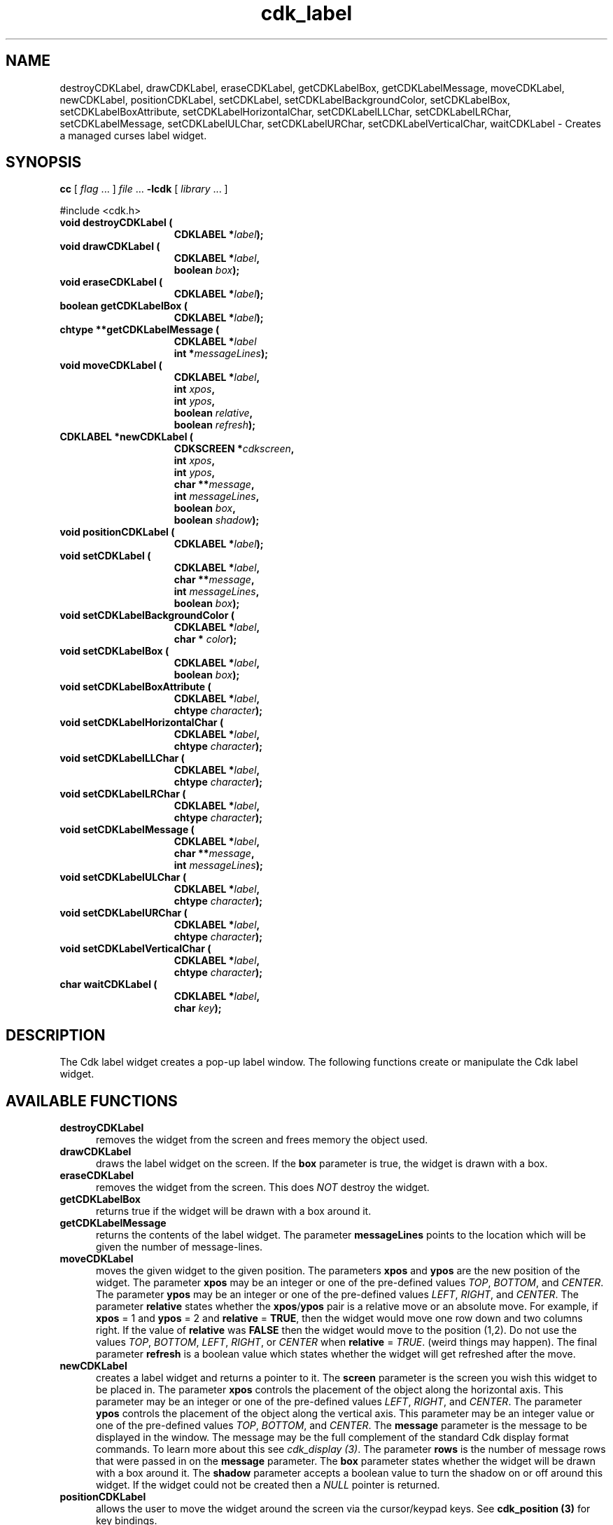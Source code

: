 .\" $Id: cdk_label.3,v 1.9 2003/04/17 23:20:52 tom Exp $
.TH cdk_label 3
.SH NAME
destroyCDKLabel,
drawCDKLabel,
eraseCDKLabel,
getCDKLabelBox,
getCDKLabelMessage,
moveCDKLabel,
newCDKLabel,
positionCDKLabel,
setCDKLabel,
setCDKLabelBackgroundColor,
setCDKLabelBox,
setCDKLabelBoxAttribute,
setCDKLabelHorizontalChar,
setCDKLabelLLChar,
setCDKLabelLRChar,
setCDKLabelMessage,
setCDKLabelULChar,
setCDKLabelURChar,
setCDKLabelVerticalChar,
waitCDKLabel \- Creates a managed curses label widget.
.SH SYNOPSIS
.LP
.B cc
.RI "[ " "flag" " \|.\|.\|. ] " "file" " \|.\|.\|."
.B \-lcdk
.RI "[ " "library" " \|.\|.\|. ]"
.LP
#include <cdk.h>
.nf
.TP 15
.B "void destroyCDKLabel ("
.BI "CDKLABEL *" "label");
.TP 15
.B "void drawCDKLabel ("
.BI "CDKLABEL *" "label",
.BI "boolean " "box");
.TP 15
.B "void eraseCDKLabel ("
.BI "CDKLABEL *" "label");
.TP 15
.B "boolean getCDKLabelBox ("
.BI "CDKLABEL *" "label");
.TP 15
.B "chtype **getCDKLabelMessage ("
.BI "CDKLABEL *" "label"
.BI "int *" "messageLines");
.TP 15
.B "void moveCDKLabel ("
.BI "CDKLABEL *" "label",
.BI "int " "xpos",
.BI "int " "ypos",
.BI "boolean " "relative",
.BI "boolean " "refresh");
.TP 15
.B "CDKLABEL *newCDKLabel ("
.BI "CDKSCREEN *" "cdkscreen",
.BI "int " "xpos",
.BI "int " "ypos",
.BI "char **" "message",
.BI "int " "messageLines",
.BI "boolean " "box",
.BI "boolean " "shadow");
.TP 15
.B "void positionCDKLabel ("
.BI "CDKLABEL *" "label");
.TP 15
.B "void setCDKLabel ("
.BI "CDKLABEL *" "label",
.BI "char **" "message",
.BI "int " "messageLines",
.BI "boolean " "box");
.TP 15
.B "void setCDKLabelBackgroundColor ("
.BI "CDKLABEL *" "label",
.BI "char * " "color");
.TP 15
.B "void setCDKLabelBox ("
.BI "CDKLABEL *" "label",
.BI "boolean " "box");
.TP 15
.B "void setCDKLabelBoxAttribute ("
.BI "CDKLABEL *" "label",
.BI "chtype " "character");
.TP 15
.B "void setCDKLabelHorizontalChar ("
.BI "CDKLABEL *" "label",
.BI "chtype " "character");
.TP 15
.B "void setCDKLabelLLChar ("
.BI "CDKLABEL *" "label",
.BI "chtype " "character");
.TP 15
.B "void setCDKLabelLRChar ("
.BI "CDKLABEL *" "label",
.BI "chtype " "character");
.TP 15
.B "void setCDKLabelMessage ("
.BI "CDKLABEL *" "label",
.BI "char **" "message",
.BI "int " "messageLines");
.TP 15
.B "void setCDKLabelULChar ("
.BI "CDKLABEL *" "label",
.BI "chtype " "character");
.TP 15
.B "void setCDKLabelURChar ("
.BI "CDKLABEL *" "label",
.BI "chtype " "character");
.TP 15
.B "void setCDKLabelVerticalChar ("
.BI "CDKLABEL *" "label",
.BI "chtype " "character");
.TP 15
.B "char waitCDKLabel ("
.BI "CDKLABEL *" "label",
.BI "char " "key");
.fi
.SH DESCRIPTION
The Cdk label widget creates a pop-up label window.
The following functions create or manipulate the Cdk label widget.
.SH AVAILABLE FUNCTIONS
.TP 5
.B destroyCDKLabel
removes the widget from the screen and frees memory the object used.
.TP 5
.B drawCDKLabel
draws the label widget on the screen.
If the \fBbox\fR parameter is true, the widget is drawn with a box.
.TP 5
.B eraseCDKLabel
removes the widget from the screen.
This does \fINOT\fR destroy the widget.
.TP 5
.B getCDKLabelBox
returns true if the widget will be drawn with a box around it.
.TP 5
.B getCDKLabelMessage
returns the contents of the label widget.
The parameter \fBmessageLines\fR points to the location
which will be given the number of message-lines.
.TP 5
.B moveCDKLabel
moves the given widget to the given position.
The parameters \fBxpos\fR and \fBypos\fR are the new position of the widget.
The parameter \fBxpos\fR may be an integer or one of the pre-defined values
\fITOP\fR, \fIBOTTOM\fR, and \fICENTER\fR.
The parameter \fBypos\fR may be an integer or one of the pre-defined values \fILEFT\fR,
\fIRIGHT\fR, and \fICENTER\fR.
The parameter \fBrelative\fR states whether
the \fBxpos\fR/\fBypos\fR pair is a relative move or an absolute move.
For example, if \fBxpos\fR = 1 and \fBypos\fR = 2 and \fBrelative\fR = \fBTRUE\fR,
then the widget would move one row down and two columns right.
If the value of \fBrelative\fR was \fBFALSE\fR then the widget would move to the position (1,2).
Do not use the values \fITOP\fR, \fIBOTTOM\fR, \fILEFT\fR,
\fIRIGHT\fR, or \fICENTER\fR when \fBrelative\fR = \fITRUE\fR.
(weird things may happen).
The final parameter \fBrefresh\fR is a boolean value which
states whether the widget will get refreshed after the move.
.TP 5
.B newCDKLabel
creates a label widget and returns a pointer to it.
The \fBscreen\fR parameter
is the screen you wish this widget to be placed in.
The parameter \fBxpos\fR
controls the placement of the object along the horizontal axis.
This parameter
may be an integer or one of the pre-defined values \fILEFT\fR,
\fIRIGHT\fR, and \fICENTER\fR.
The parameter \fBypos\fR controls the placement
of the object along the vertical axis.
This parameter may be an integer
value or one of the pre-defined values \fITOP\fR, \fIBOTTOM\fR, and \fICENTER\fR.
The \fBmessage\fR parameter is the message to be displayed in the window.
The message may be the full complement of the standard Cdk display format commands.
To learn more about this see \fIcdk_display (3)\fR.
The parameter \fBrows\fR is the number of message rows that were passed in
on the \fBmessage\fR parameter.
The \fBbox\fR parameter states whether the
widget will be drawn with a box around it.
The \fBshadow\fR parameter
accepts a boolean value to turn the shadow on or off around this widget.
If the widget could not be created then a \fINULL\fR pointer is returned.
.TP 5
.B positionCDKLabel
allows the user to move the widget around the screen via the
cursor/keypad keys.
See \fBcdk_position (3)\fR for key bindings.
.TP 5
.B setCDKLabel
allows the user to change the contents of the label widget.
The parameters are the same as the \fInewCDKLabel\fR.
.TP 5
.B setCDKLabelBackgroundColor
sets the background color of the widget.
The parameter \fBcolor\fR is in the format of the Cdk format strings.
For more information see \fIcdk_display (3)\fR.
.TP 5
.B setCDKLabelBox
sets whether the widget will be drawn with a box around it.
.TP 5
.B setCDKLabelBoxAttribute
sets the attribute of the box.
.TP 5
.B setCDKLabelHorizontalChar
sets the horizontal drawing character for the box to the given character.
.TP 5
.B setCDKLabelLLChar
sets the lower left hand corner of the widget's box to the given character.
.TP 5
.B setCDKLabelLRChar
sets the lower right hand corner of the widget's box to the given character.
.TP 5
.B setCDKLabelMessage
This sets the contents of the label widget.
.TP 5
.B setCDKLabelULChar
sets the upper left hand corner of the widget's box to the given character.
.TP 5
.B setCDKLabelURChar
sets the upper right hand corner of the widget's box to the given character.
.TP 5
.B setCDKLabelVerticalChar
sets the vertical drawing character for the box to the given character.
.TP 5
.B waitCDKLabel
waits for a user to press a key.
The \fBlabel\fR parameter is the pointer to a label widget,
and \fBkey\fR is the key to wait for.
If no specific key is desired, use \fI(char)0\fR.
.SH SEE ALSO
.BR cdk (3),
.BR cdk_binding (3),
.BR cdk_display (3),
.BR cdk_position (3),
.BR cdk_screen (3)
